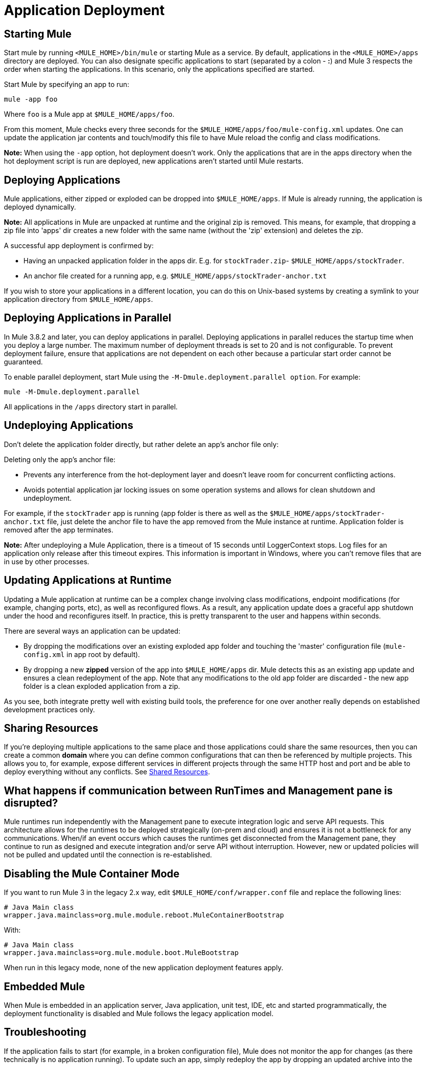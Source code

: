 = Application Deployment
:keywords: deploy, esb, amc, cloudhub, on premises, on premise

== Starting Mule

Start mule by running `<MULE_HOME>/bin/mule` or starting Mule as a service. By default, applications in the `<MULE_HOME>/apps` directory are deployed. You can also designate specific applications to start (separated by a colon - **:**) and Mule 3 respects the order when starting the applications. In this scenario, only the applications specified are started.

Start Mule by specifying an app to run:

[source, code]
----
mule -app foo
----

Where `foo` is a Mule app at `$MULE_HOME/apps/foo`.

From this moment, Mule checks every three seconds for the `$MULE_HOME/apps/foo/mule-config.xml` updates. One can update the application jar contents and touch/modify this file to have Mule reload the config and class modifications.

*Note:* When using the `-app` option, hot deployment doesn't work. Only the applications that are in the apps directory when the hot deployment script is run are deployed, new applications aren't started until Mule restarts.

== Deploying Applications

Mule applications, either zipped or exploded can be dropped into `$MULE_HOME/apps`. If Mule is already running, the application is deployed dynamically.

*Note:* All applications in Mule are unpacked at runtime and the original zip is removed. This means, for example, that dropping a zip file into 'apps' dir  creates a new folder with the same name (without the 'zip' extension) and deletes the zip.

A successful app deployment is confirmed by:

* Having an unpacked application folder in the apps dir. E.g. for `stockTrader.zip`- `$MULE_HOME/apps/stockTrader`.

* An anchor file created for a running app, e.g. `$MULE_HOME/apps/stockTrader-anchor.txt`

If you wish to store your applications in a different location, you can do this on Unix-based systems by creating a symlink to your application directory from `$MULE_HOME/apps`.

== Deploying Applications in Parallel

In Mule 3.8.2 and later, you can deploy applications in parallel. Deploying applications in parallel reduces the startup time when you deploy a large number. The maximum number of deployment threads is set to 20 and is not configurable. To prevent deployment failure, ensure that applications are not dependent on each other because a particular start order cannot be guaranteed.

To enable parallel deployment, start Mule using the `-M-Dmule.deployment.parallel option`. For example:

`mule -M-Dmule.deployment.parallel`

All applications in the `/apps` directory start in parallel.

== Undeploying Applications

Don't delete the application folder directly, but rather delete an app's anchor file only:

Deleting only the app's anchor file:

* Prevents any interference from the hot-deployment layer and doesn't leave room for concurrent conflicting actions.
* Avoids potential application jar locking issues on some operation systems and allows for clean shutdown and undeployment.

For example, if the `stockTrader` app is running (app folder is there as well as the `$MULE_HOME/apps/stockTrader-anchor.txt` file, just delete the anchor file to have the app removed from the Mule instance at runtime. Application folder is removed after the app terminates.

*Note:* After undeploying a Mule Application, there is a timeout of 15 seconds until LoggerContext stops. Log files for an application only release after this timeout expires. This information is important in Windows, where you can’t remove files that are in use by other processes.

== Updating Applications at Runtime

Updating a Mule application at runtime can be a complex change involving class modifications, endpoint modifications (for example, changing ports, etc), as well as reconfigured flows. As a result, any application update does a graceful app shutdown under the hood and reconfigures itself. In practice, this is pretty transparent to the user and happens within seconds.

There are several ways an application can be updated:

* By dropping the modifications over an existing exploded app folder and touching the 'master' configuration file (`mule-config.xml` in app root by default).

* By dropping a new *zipped* version of the app into `$MULE_HOME/apps` dir. Mule detects this as an existing app update and  ensures a clean redeployment of the app. Note that any modifications to the old app folder are discarded - the new app folder is a clean exploded application from a zip.

As you see, both integrate pretty well with existing build tools, the preference for one over another really depends on established development practices only.

== Sharing Resources

If you're deploying multiple applications to the same place and those applications could share the same resources, then you can create a common *domain* where you can define common configurations that can then be referenced by multiple projects. This allows you to, for example, expose different services in different projects through the same HTTP host and port and be able to deploy everything without any conflicts. See link:/mule-user-guide/v/3.9/shared-resources[Shared Resources].

== What happens if communication between RunTimes and Management pane is disrupted?

Mule runtimes run independently with the Management pane to execute integration logic and serve API requests. This architecture allows for the runtimes to be deployed strategically (on-prem and cloud) and ensures it is not a bottleneck for any communications. When/if an event occurs which causes the runtimes get disconnected from the Management pane, they continue to run as designed and execute integration and/or serve API without interruption. However, new or updated policies will not be pulled and updated until the connection is re-established.

== Disabling the Mule Container Mode

If you want to run Mule 3 in the legacy 2.x way, edit `$MULE_HOME/conf/wrapper.conf` file and replace the following lines:

[source, java, linenums]
----
# Java Main class
wrapper.java.mainclass=org.mule.module.reboot.MuleContainerBootstrap
----

With:

[source, java, linenums]
----
# Java Main class
wrapper.java.mainclass=org.mule.module.boot.MuleBootstrap
----

When run in this legacy mode, none of the new application deployment features apply.

== Embedded Mule

When Mule is embedded in an application server, Java application, unit test, IDE, etc and started programmatically, the deployment functionality is disabled and Mule follows the legacy application model.

== Troubleshooting

If the application fails to start (for example, in a broken configuration file), Mule does not monitor the app for changes (as there technically is no application running). To update such an app, simply redeploy the app by dropping an updated archive into the apps folder.
